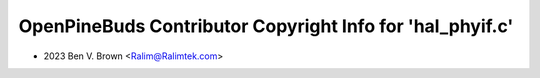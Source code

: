 ==========================================================
OpenPineBuds Contributor Copyright Info for 'hal_phyif.c'
==========================================================

* 2023 Ben V. Brown <Ralim@Ralimtek.com>
